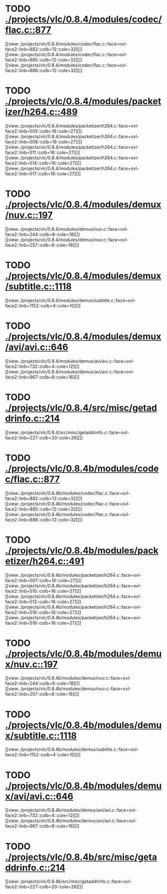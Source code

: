 * TODO [[view:./projects/vlc/0.8.4/modules/codec/flac.c::face=ovl-face1::linb=877::colb=12::cole=32][ ./projects/vlc/0.8.4/modules/codec/flac.c::877]]
[[view:./projects/vlc/0.8.4/modules/codec/flac.c::face=ovl-face2::linb=882::colb=12::cole=32][]]
[[view:./projects/vlc/0.8.4/modules/codec/flac.c::face=ovl-face2::linb=885::colb=12::cole=32][]]
[[view:./projects/vlc/0.8.4/modules/codec/flac.c::face=ovl-face2::linb=888::colb=12::cole=32][]]
* TODO [[view:./projects/vlc/0.8.4/modules/packetizer/h264.c::face=ovl-face1::linb=489::colb=58::cole=69][ ./projects/vlc/0.8.4/modules/packetizer/h264.c::489]]
[[view:./projects/vlc/0.8.4/modules/packetizer/h264.c::face=ovl-face2::linb=505::colb=16::cole=27][]]
[[view:./projects/vlc/0.8.4/modules/packetizer/h264.c::face=ovl-face2::linb=508::colb=16::cole=27][]]
[[view:./projects/vlc/0.8.4/modules/packetizer/h264.c::face=ovl-face2::linb=511::colb=16::cole=27][]]
[[view:./projects/vlc/0.8.4/modules/packetizer/h264.c::face=ovl-face2::linb=514::colb=16::cole=27][]]
[[view:./projects/vlc/0.8.4/modules/packetizer/h264.c::face=ovl-face2::linb=517::colb=16::cole=27][]]
* TODO [[view:./projects/vlc/0.8.4/modules/demux/nuv.c::face=ovl-face1::linb=197::colb=16::cole=26][ ./projects/vlc/0.8.4/modules/demux/nuv.c::197]]
[[view:./projects/vlc/0.8.4/modules/demux/nuv.c::face=ovl-face2::linb=244::colb=8::cole=18][]]
[[view:./projects/vlc/0.8.4/modules/demux/nuv.c::face=ovl-face2::linb=257::colb=8::cole=18][]]
* TODO [[view:./projects/vlc/0.8.4/modules/demux/subtitle.c::face=ovl-face1::linb=1118::colb=9::cole=15][ ./projects/vlc/0.8.4/modules/demux/subtitle.c::1118]]
[[view:./projects/vlc/0.8.4/modules/demux/subtitle.c::face=ovl-face2::linb=1152::colb=4::cole=10][]]
* TODO [[view:./projects/vlc/0.8.4/modules/demux/avi/avi.c::face=ovl-face1::linb=646::colb=15::cole=23][ ./projects/vlc/0.8.4/modules/demux/avi/avi.c::646]]
[[view:./projects/vlc/0.8.4/modules/demux/avi/avi.c::face=ovl-face2::linb=732::colb=4::cole=12][]]
[[view:./projects/vlc/0.8.4/modules/demux/avi/avi.c::face=ovl-face2::linb=967::colb=8::cole=16][]]
* TODO [[view:./projects/vlc/0.8.4/src/misc/getaddrinfo.c::face=ovl-face1::linb=214::colb=16::cole=22][ ./projects/vlc/0.8.4/src/misc/getaddrinfo.c::214]]
[[view:./projects/vlc/0.8.4/src/misc/getaddrinfo.c::face=ovl-face2::linb=227::colb=20::cole=26][]]
* TODO [[view:./projects/vlc/0.8.4b/modules/codec/flac.c::face=ovl-face1::linb=877::colb=12::cole=32][ ./projects/vlc/0.8.4b/modules/codec/flac.c::877]]
[[view:./projects/vlc/0.8.4b/modules/codec/flac.c::face=ovl-face2::linb=882::colb=12::cole=32][]]
[[view:./projects/vlc/0.8.4b/modules/codec/flac.c::face=ovl-face2::linb=885::colb=12::cole=32][]]
[[view:./projects/vlc/0.8.4b/modules/codec/flac.c::face=ovl-face2::linb=888::colb=12::cole=32][]]
* TODO [[view:./projects/vlc/0.8.4b/modules/packetizer/h264.c::face=ovl-face1::linb=491::colb=58::cole=69][ ./projects/vlc/0.8.4b/modules/packetizer/h264.c::491]]
[[view:./projects/vlc/0.8.4b/modules/packetizer/h264.c::face=ovl-face2::linb=507::colb=16::cole=27][]]
[[view:./projects/vlc/0.8.4b/modules/packetizer/h264.c::face=ovl-face2::linb=510::colb=16::cole=27][]]
[[view:./projects/vlc/0.8.4b/modules/packetizer/h264.c::face=ovl-face2::linb=513::colb=16::cole=27][]]
[[view:./projects/vlc/0.8.4b/modules/packetizer/h264.c::face=ovl-face2::linb=516::colb=16::cole=27][]]
[[view:./projects/vlc/0.8.4b/modules/packetizer/h264.c::face=ovl-face2::linb=519::colb=16::cole=27][]]
* TODO [[view:./projects/vlc/0.8.4b/modules/demux/nuv.c::face=ovl-face1::linb=197::colb=16::cole=26][ ./projects/vlc/0.8.4b/modules/demux/nuv.c::197]]
[[view:./projects/vlc/0.8.4b/modules/demux/nuv.c::face=ovl-face2::linb=244::colb=8::cole=18][]]
[[view:./projects/vlc/0.8.4b/modules/demux/nuv.c::face=ovl-face2::linb=257::colb=8::cole=18][]]
* TODO [[view:./projects/vlc/0.8.4b/modules/demux/subtitle.c::face=ovl-face1::linb=1118::colb=9::cole=15][ ./projects/vlc/0.8.4b/modules/demux/subtitle.c::1118]]
[[view:./projects/vlc/0.8.4b/modules/demux/subtitle.c::face=ovl-face2::linb=1152::colb=4::cole=10][]]
* TODO [[view:./projects/vlc/0.8.4b/modules/demux/avi/avi.c::face=ovl-face1::linb=646::colb=15::cole=23][ ./projects/vlc/0.8.4b/modules/demux/avi/avi.c::646]]
[[view:./projects/vlc/0.8.4b/modules/demux/avi/avi.c::face=ovl-face2::linb=732::colb=4::cole=12][]]
[[view:./projects/vlc/0.8.4b/modules/demux/avi/avi.c::face=ovl-face2::linb=967::colb=8::cole=16][]]
* TODO [[view:./projects/vlc/0.8.4b/src/misc/getaddrinfo.c::face=ovl-face1::linb=214::colb=16::cole=22][ ./projects/vlc/0.8.4b/src/misc/getaddrinfo.c::214]]
[[view:./projects/vlc/0.8.4b/src/misc/getaddrinfo.c::face=ovl-face2::linb=227::colb=20::cole=26][]]
